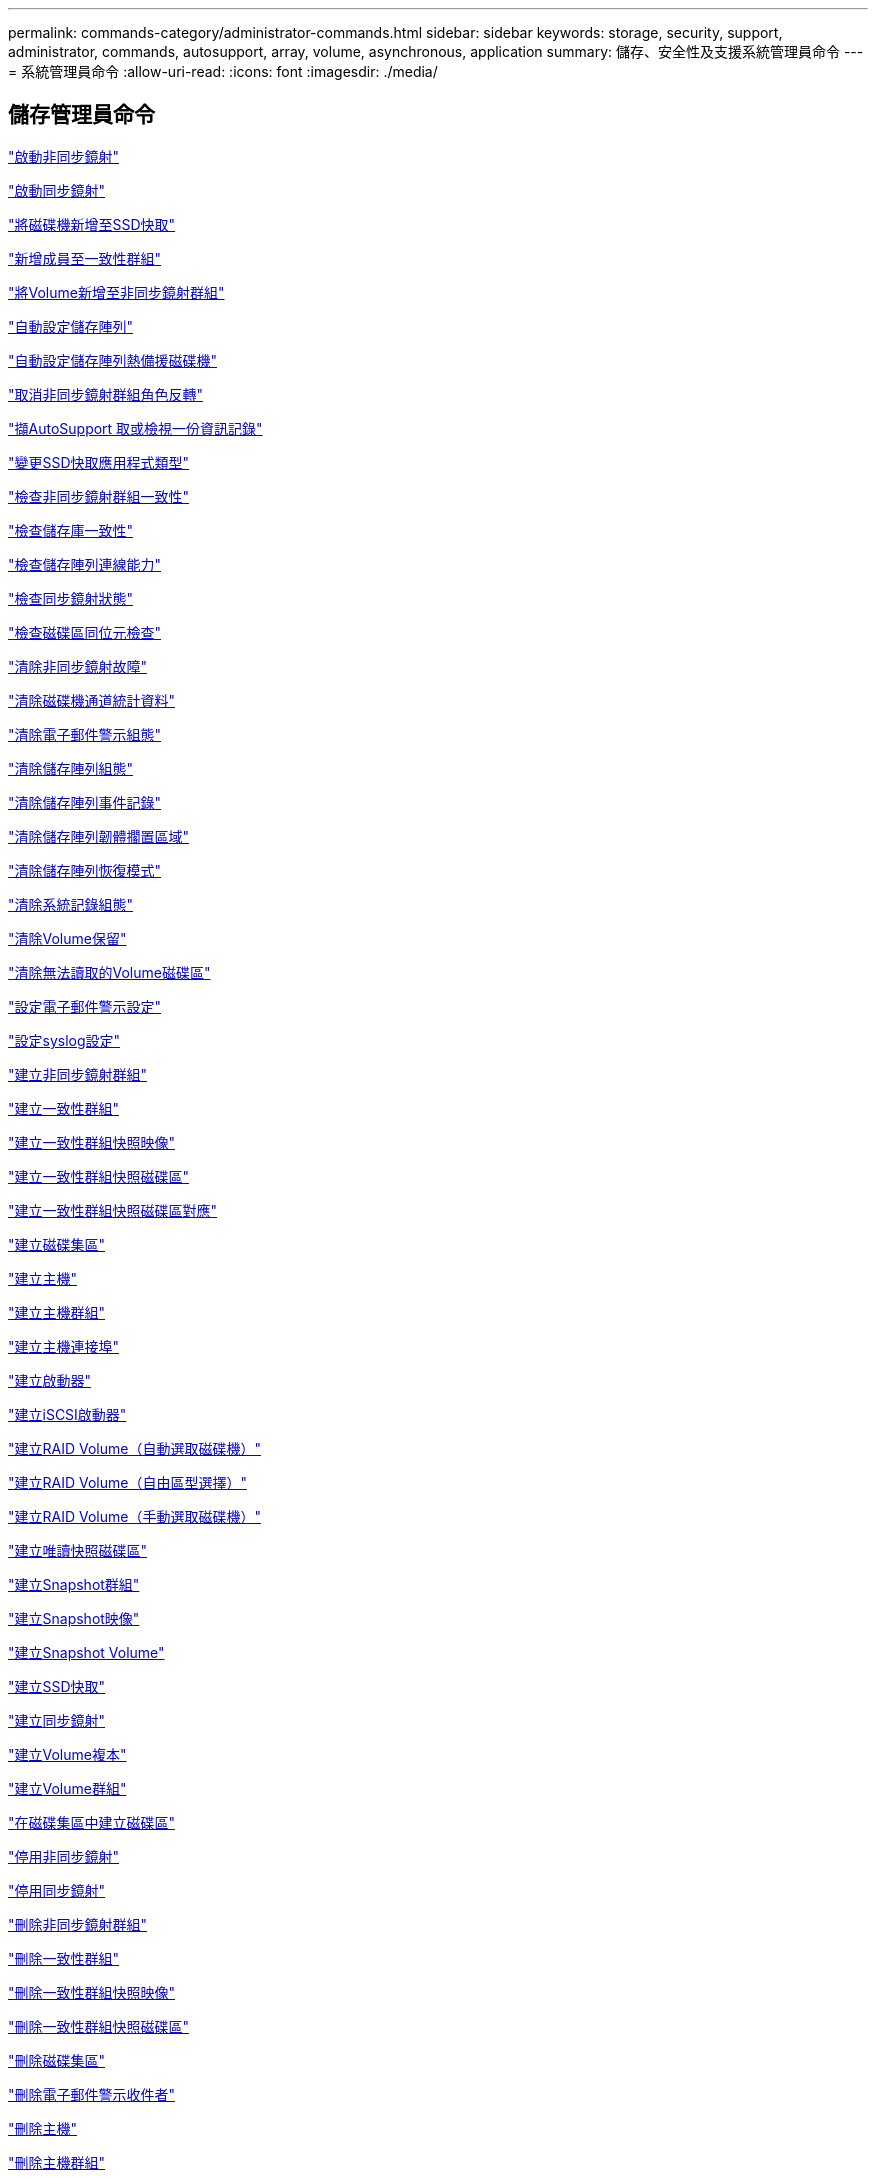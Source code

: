 ---
permalink: commands-category/administrator-commands.html 
sidebar: sidebar 
keywords: storage, security, support, administrator, commands, autosupport, array, volume, asynchronous, application 
summary: 儲存、安全性及支援系統管理員命令 
---
= 系統管理員命令
:allow-uri-read: 
:icons: font
:imagesdir: ./media/




== 儲存管理員命令

link:../commands-a-z/activate-asynchronous-mirroring.html["啟動非同步鏡射"]

link:../commands-a-z/activate-synchronous-mirroring.html["啟動同步鏡射"]

link:../commands-a-z/add-drives-to-ssd-cache.html["將磁碟機新增至SSD快取"]

link:../commands-a-z/set-consistencygroup-addcgmembervolume.html["新增成員至一致性群組"]

link:../commands-a-z/add-volume-asyncmirrorgroup.html["將Volume新增至非同步鏡射群組"]

link:../commands-a-z/autoconfigure-storagearray.html["自動設定儲存陣列"]

link:../commands-a-z/autoconfigure-storagearray-hotspares.html["自動設定儲存陣列熱備援磁碟機"]

link:../commands-a-z/stop-asyncmirrorgroup-rolechange.html["取消非同步鏡射群組角色反轉"]

link:../commands-a-z/smcli-autosupportlog.html["擷AutoSupport 取或檢視一份資訊記錄"]

link:../commands-a-z/change-ssd-cache-application-type.html["變更SSD快取應用程式類型"]

link:../commands-a-z/check-asyncmirrorgroup-repositoryconsistency.html["檢查非同步鏡射群組一致性"]

link:../commands-a-z/check-repositoryconsistency.html["檢查儲存庫一致性"]

link:../commands-a-z/check-storagearray-connectivity.html["檢查儲存陣列連線能力"]

link:../commands-a-z/check-syncmirror.html["檢查同步鏡射狀態"]

link:../commands-a-z/check-volume-parity.html["檢查磁碟區同位元檢查"]

link:../commands-a-z/clear-asyncmirrorfault.html["清除非同步鏡射故障"]

link:../commands-a-z/clear-alldrivechannels-stats.html["清除磁碟機通道統計資料"]

link:../commands-a-z/clear-emailalert-configuration.html["清除電子郵件警示組態"]

link:../commands-a-z/clear-storagearray-configuration.html["清除儲存陣列組態"]

link:../commands-a-z/clear-storagearray-eventlog.html["清除儲存陣列事件記錄"]

link:../commands-a-z/clear-storagearray-firmwarependingarea.html["清除儲存陣列韌體擱置區域"]

link:../commands-a-z/clear-storagearray-recoverymode.html["清除儲存陣列恢復模式"]

link:../commands-a-z/clear-syslog-configuration.html["清除系統記錄組態"]

link:../commands-a-z/clear-volume-reservations.html["清除Volume保留"]

link:../commands-a-z/clear-volume-unreadablesectors.html["清除無法讀取的Volume磁碟區"]

link:../commands-a-z/set-emailalert.html["設定電子郵件警示設定"]

link:../commands-a-z/set-syslog.html["設定syslog設定"]

link:../commands-a-z/create-asyncmirrorgroup.html["建立非同步鏡射群組"]

link:../commands-a-z/create-consistencygroup.html["建立一致性群組"]

link:../commands-a-z/create-cgsnapimage-consistencygroup.html["建立一致性群組快照映像"]

link:../commands-a-z/create-cgsnapvolume.html["建立一致性群組快照磁碟區"]

link:../commands-a-z/create-mapping-cgsnapvolume.html["建立一致性群組快照磁碟區對應"]

link:../commands-a-z/create-diskpool.html["建立磁碟集區"]

link:../commands-a-z/create-host.html["建立主機"]

link:../commands-a-z/create-hostgroup.html["建立主機群組"]

link:../commands-a-z/create-hostport.html["建立主機連接埠"]

link:../commands-a-z/create-initiator.html["建立啟動器"]

link:../commands-a-z/create-iscsiinitiator.html["建立iSCSI啟動器"]

link:../commands-a-z/create-raid-volume-automatic-drive-select.html["建立RAID Volume（自動選取磁碟機）"]

link:../commands-a-z/create-raid-volume-free-extent-based-select.html["建立RAID Volume（自由區型選擇）"]

link:../commands-a-z/create-raid-volume-manual-drive-select.html["建立RAID Volume（手動選取磁碟機）"]

link:../commands-a-z/create-read-only-snapshot-volume.html["建立唯讀快照磁碟區"]

link:../commands-a-z/create-snapgroup.html["建立Snapshot群組"]

link:../commands-a-z/create-snapimage.html["建立Snapshot映像"]

link:../commands-a-z/create-snapshot-volume.html["建立Snapshot Volume"]

link:../commands-a-z/create-ssdcache.html["建立SSD快取"]

link:../commands-a-z/create-syncmirror.html["建立同步鏡射"]

link:../commands-a-z/create-volumecopy.html["建立Volume複本"]

link:../commands-a-z/create-volumegroup.html["建立Volume群組"]

link:../commands-a-z/create-volume-diskpool.html["在磁碟集區中建立磁碟區"]

link:../commands-a-z/deactivate-storagearray.html["停用非同步鏡射"]

link:../commands-a-z/deactivate-storagearray-feature.html["停用同步鏡射"]

link:../commands-a-z/delete-asyncmirrorgroup.html["刪除非同步鏡射群組"]

link:../commands-a-z/delete-consistencygroup.html["刪除一致性群組"]

link:../commands-a-z/delete-cgsnapimage-consistencygroup.html["刪除一致性群組快照映像"]

link:../commands-a-z/delete-sgsnapvolume.html["刪除一致性群組快照磁碟區"]

link:../commands-a-z/delete-diskpool.html["刪除磁碟集區"]

link:../commands-a-z/delete-emailalert.html["刪除電子郵件警示收件者"]

link:../commands-a-z/delete-host.html["刪除主機"]

link:../commands-a-z/delete-hostgroup.html["刪除主機群組"]

link:../commands-a-z/delete-hostport.html["刪除主機連接埠"]

link:../commands-a-z/delete-initiator.html["刪除啟動器"]

link:../commands-a-z/delete-iscsiinitiator.html["刪除iSCSI啟動器"]

link:../commands-a-z/delete-snapgroup.html["刪除快照群組"]

link:../commands-a-z/delete-snapimage.html["刪除快照映像"]

link:../commands-a-z/delete-snapvolume.html["刪除Snapshot Volume"]

link:../commands-a-z/delete-ssdcache.html["刪除SSD快取"]

link:../commands-a-z/delete-syslog.html["刪除syslog伺服器"]

link:../commands-a-z/delete-volume.html["刪除Volume"]

link:../commands-a-z/delete-volume-from-disk-pool.html["從磁碟集區刪除磁碟區"]

link:../commands-a-z/delete-volumegroup.html["刪除Volume群組"]

link:../commands-a-z/diagnose-controller.html["診斷控制器"]

link:../commands-a-z/diagnose-controller-iscsihostport.html["診斷控制器iSCSI主機纜線"]

link:../commands-a-z/diagnose-syncmirror.html["診斷同步鏡射"]

link:../commands-a-z/disable-storagearray.html["停用儲存陣列功能"]

link:../commands-a-z/smcli-autosupportschedule-show.html["顯示AutoSupport 資訊收集排程"]

link:../commands-a-z/smcli-autosupportconfig-show.html["顯示AutoSupport 套裝組合集合設定"]

link:../commands-a-z/show-storagearray-usersession.html["顯示儲存陣列使用者工作階段"]

link:../commands-a-z/download-drive-firmware.html["下載磁碟機韌體"]

link:../commands-a-z/download-tray-firmware-file.html["下載環境卡韌體"]

link:../commands-a-z/download-storagearray-drivefirmware-file.html["下載儲存陣列磁碟機韌體"]

link:../commands-a-z/download-storagearray-firmware.html["下載儲存陣列韌體/NVSRAM"]

link:../commands-a-z/download-storagearray-nvsram.html["下載儲存陣列的NVSRAM"]

link:../commands-a-z/download-tray-configurationsettings.html["下載紙匣組態設定"]

link:../commands-a-z/enable-controller-datatransfer.html["啟用控制器資料傳輸"]

link:../commands-a-z/enable-diskpool-security.html["啟用磁碟集區安全性"]

link:../commands-a-z/set-storagearray-odxenabled.html["啟用或停用ODX"]

link:../commands-a-z/smcli-enable-autosupportfeature.html["在AutoSupport EMW管理網域層級啟用或停用支援功能..."]

link:../commands-a-z/enable-or-disable-autosupport-individual-arrays.html["啟用或停用AutoSupport 功能不全（所有個別陣列）"]

link:../commands-a-z/set-storagearray-autosupportmaintenancewindow.html["啟用或停用AutoSupport 「還原維護」視窗（適用於個別E2800或E5700陣列）"]

link:../commands-a-z/smcli-enable-disable-autosupportondemand.html["在AutoSupport EMW啟用或停用「僅需支援的功能...」"]

link:../commands-a-z/set-storagearray-autosupportondemand.html["啟用或停用AutoSupport 「根據需求提供支援」功能（適用於個別E2800或E5700陣列）"]

link:../commands-a-z/smcli-enable-disable-autosupportremotediag.html["啟用或停用AutoSupport 位於...的「更新」功能。"]

link:../commands-a-z/set-storagearray-autosupportremotediag.html["啟用或停用AutoSupport 「停止執行功能」（適用於個別E2800或E5700陣列）"]

link:../commands-a-z/set-storagearray-hostconnectivityreporting.html["啟用或停用主機連線報告"]

link:../commands-a-z/set-storagearray-vaaienabled.html["啟用或停用VAAI"]

link:../commands-a-z/enable-storagearray-feature-file.html["啟用儲存陣列功能"]

link:../commands-a-z/enable-volumegroup-security.html["啟用Volume群組安全性"]

link:../commands-a-z/establish-asyncmirror-volume.html["建立非同步鏡射配對"]

link:../commands-a-z/start-increasevolumecapacity-volume.html["增加磁碟集區或磁碟區群組中的磁碟區容量..."]

link:../commands-a-z/start-volume-initialize.html["初始化精簡磁碟區"]

link:../commands-a-z/recopy-volumecopy-target.html["重新複製Volume複本"]

link:../commands-a-z/recover-disabled-driveports.html["恢復停用的磁碟機連接埠"]

link:../commands-a-z/recover-volume.html["恢復RAID Volume"]

link:../commands-a-z/recover-sasport-miswire.html["恢復SAS連接埠連線錯誤"]

link:../commands-a-z/recreate-storagearray-mirrorrepository.html["重新建立同步鏡射儲存庫磁碟區"]

link:../commands-a-z/reduce-disk-pool-capacity.html["減少磁碟集區容量"]

link:../commands-a-z/create-snmpcommunity.html["登錄SNMP社群"]

link:../commands-a-z/create-snmptrapdestination.html["登錄SNMP設陷目的地"]

link:../commands-a-z/remove-drives-from-ssd-cache.html["從SSD快取中移除磁碟機"]

link:../commands-a-z/remove-asyncmirrorgroup.html["從非同步鏡射群組移除不完整的非同步鏡射配對"]

link:../commands-a-z/remove-member-volume-from-consistency-group.html["從一致性群組中移除成員磁碟區"]

link:../commands-a-z/remove-syncmirror.html["移除同步鏡射"]

link:../commands-a-z/remove-volumecopy-target.html["移除Volume複本"]

link:../commands-a-z/remove-volume-asyncmirrorgroup.html["從非同步鏡射群組移除Volume"]

link:../commands-a-z/remove-lunmapping.html["移除Volume LUN對應"]

link:../commands-a-z/set-snapvolume.html["重新命名Snapshot Volume"]

link:../commands-a-z/rename-ssd-cache.html["重新命名SSD快取"]

link:../commands-a-z/repair-volume-parity.html["修復磁碟區同位元檢查"]

link:../commands-a-z/replace-drive-replacementdrive.html["更換磁碟機"]

link:../commands-a-z/reset-storagearray-arvmstats-asyncmirrorgroup.html["重設非同步鏡射群組統計資料"]

link:../commands-a-z/smcli-autosupportschedule-reset.html["重設AutoSupport 資訊收集排程"]

link:../commands-a-z/reset-storagearray-autosupport-schedule.html["重設AutoSupport 資訊收集排程（適用於個別E2800或E5700陣列）"]

link:../commands-a-z/reset-controller.html["重設控制器"]

link:../commands-a-z/reset-drive.html["重設磁碟機"]

link:../commands-a-z/reset-iscsiipaddress.html["重設iSCSI IP位址"]

link:../commands-a-z/reset-storagearray-diagnosticdata.html["重設儲存陣列診斷資料"]

link:../commands-a-z/reset-storagearray-hostportstatisticsbaseline.html["重設儲存陣列主機連接埠統計資料基準"]

link:../commands-a-z/reset-storagearray-ibstatsbaseline.html["重設儲存陣列InfiniBand統計資料基準"]

link:../commands-a-z/reset-storagearray-iscsistatsbaseline.html["重設儲存陣列iSCSI基準"]

link:../commands-a-z/reset-storagearray-iserstatsbaseline.html["重設儲存陣列iSER基準"]

link:../commands-a-z/reset-storagearray-rlsbaseline.html["重設儲存陣列RLS基準"]

link:../commands-a-z/reset-storagearray-sasphybaseline.html["重設儲存陣列SAS實體層基準"]

link:../commands-a-z/reset-storagearray-socbaseline.html["重設儲存陣列SOC基準"]

link:../commands-a-z/reset-storagearray-volumedistribution.html["重設儲存陣列磁碟區發佈"]

link:../commands-a-z/resume-asyncmirrorgroup.html["恢復非同步鏡射群組"]

link:../commands-a-z/resume-cgsnapvolume.html["恢復一致性群組快照磁碟區"]

link:../commands-a-z/resume-snapimage-rollback.html["恢復Snapshot映像復原"]

link:../commands-a-z/resume-snapvolume.html["恢復Snapshot Volume"]

link:../commands-a-z/resume-ssdcache.html["恢復SSD快取"]

link:../commands-a-z/resume-syncmirror.html["恢復同步鏡射"]

link:../commands-a-z/save-storagearray-autosupport-log.html["擷取AutoSupport 一份資料檔（適用於個別E2800或E5700陣列）"]

link:../commands-a-z/revive-drive.html["恢復磁碟機"]

link:../commands-a-z/revive-snapgroup.html["恢復快照群組"]

link:../commands-a-z/revive-snapvolume.html["恢復Snapshot Volume"]

link:../commands-a-z/revive-volumegroup.html["恢復Volume群組"]

link:../commands-a-z/save-storagearray-arvmstats-asyncmirrorgroup.html["儲存非同步鏡射群組統計資料"]

link:../commands-a-z/save-controller-nvsram-file.html["儲存控制器的NVSRAM"]

link:../commands-a-z/save-drivechannel-faultdiagnostics-file.html["儲存磁碟機通道故障隔離診斷狀態"]

link:../commands-a-z/save-alldrives-logfile.html["儲存磁碟機記錄"]

link:../commands-a-z/save-ioclog.html["儲存輸入輸出控制器（IOC）傾印"]

link:../commands-a-z/save-storagearray-autoloadbalancestatistics-file.html["儲存自動負載平衡統計資料"]

link:../commands-a-z/save-storagearray-configuration.html["儲存儲存陣列組態"]

link:../commands-a-z/save-storagearray-controllerhealthimage.html["儲存儲存陣列控制器健全狀況映像"]

link:../commands-a-z/save-storage-array-diagnostic-data.html["儲存儲存陣列診斷資料"]

link:../commands-a-z/save-storagearray-warningevents.html["儲存儲存陣列事件"]

link:../commands-a-z/save-storagearray-firmwareinventory.html["儲存儲存陣列韌體庫存"]

link:../commands-a-z/save-storagearray-hostportstatistics.html["儲存儲存陣列主機連接埠統計資料"]

link:../commands-a-z/save-storagearray-ibstats.html["儲存儲存陣列InfiniBand統計資料"]

link:../commands-a-z/save-storagearray-iscsistatistics.html["儲存儲存陣列iSCSI統計資料"]

link:../commands-a-z/save-storagearray-iserstatistics.html["儲存儲存陣列iSER統計資料"]

link:../commands-a-z/save-storagearray-loginbanner.html["儲存儲存陣列登入橫幅"]

link:../commands-a-z/save-storagearray-performancestats.html["儲存儲存陣列效能統計資料"]

link:../commands-a-z/save-storagearray-rlscounts.html["儲存儲存陣列RLS計數"]

link:../commands-a-z/save-storagearray-sasphycounts.html["儲存陣列SAS實體層數"]

link:../commands-a-z/save-storagearray-soccounts.html["儲存儲存陣列SOC數量"]

link:../commands-a-z/save-storagearray-statecapture.html["儲存陣列狀態擷取"]

link:../commands-a-z/save-storagearray-supportdata.html["儲存儲存陣列支援資料"]

link:../commands-a-z/save-alltrays-logfile.html["儲存紙匣記錄"]

link:../commands-a-z/smcli-supportbundle-schedule.html["排程自動支援服務組合集合組態"]

link:../commands-a-z/set-asyncmirrorgroup.html["設定非同步鏡射群組"]

link:../commands-a-z/set-storagearray-autosupport-schedule.html["設定AutoSupport 資訊收集排程（適用於個別E2800或E5700陣列）"]

link:../commands-a-z/set-consistency-group-attributes.html["設定一致性群組屬性"]

link:../commands-a-z/set-cgsnapvolume.html["設定一致性群組快照磁碟區"]

link:../commands-a-z/set-controller.html["設定控制器"]

link:../commands-a-z/set-controller-dnsservers.html["設定控制器DNS設定"]

link:../commands-a-z/set-controller-hostport.html["設定控制器主機連接埠內容"]

link:../commands-a-z/set-controller-ntpservers.html["設定控制器NTP設定"]

link:../commands-a-z/set-controller-service-action-allowed-indicator.html["設定允許控制器服務動作指示符號"]

link:../commands-a-z/set-disk-pool.html["設定磁碟集區"]

link:../commands-a-z/set-disk-pool-modify-disk-pool.html["設定磁碟集區（修改磁碟集區）"]

link:../commands-a-z/set-tray-drawer.html["設定允許藥櫃服務動作指示"]

link:../commands-a-z/set-drivechannel.html["設定磁碟機通道狀態"]

link:../commands-a-z/set-drive-hotspare.html["設定磁碟機熱備援"]

link:../commands-a-z/set-drive-serviceallowedindicator.html["設定允許的磁碟機服務動作指示燈"]

link:../commands-a-z/set-drive-operationalstate.html["設定磁碟機狀態"]

link:../commands-a-z/set-event-alert.html["設定事件警示篩選"]

link:../commands-a-z/set-drive-securityid.html["設定FIPS磁碟機安全性識別碼"]

link:../commands-a-z/set-drive-nativestate.html["將外部磁碟機設定為原生磁碟機"]

link:../commands-a-z/set-host.html["設定主機"]

link:../commands-a-z/set-hostchannel.html["設定主機通道"]

link:../commands-a-z/set-hostgroup.html["設定主機群組"]

link:../commands-a-z/set-hostport.html["設定主機連接埠"]

link:../commands-a-z/set-initiator.html["設定啟動器"]

link:../commands-a-z/set-iscsiinitiator.html["設定iSCSI啟動器"]

link:../commands-a-z/set-iscsitarget.html["設定iSCSI目標內容"]

link:../commands-a-z/set-isertarget.html["設定iSER目標"]

link:../commands-a-z/set-snapvolume-converttoreadwrite.html["將唯讀快照磁碟區設定為讀取/寫入磁碟區"]

link:../commands-a-z/set-session-erroraction.html["設定工作階段"]

link:../commands-a-z/set-snapgroup.html["設定快照群組屬性"]

link:../commands-a-z/set-snapgroup-mediascanenabled.html["設定Snapshot群組媒體掃描"]

link:../commands-a-z/set-snapgroup-increase-decreaserepositorycapacity.html["設定Snapshot群組儲存庫Volume容量"]

link:../commands-a-z/set-snapgroup-enableschedule.html["設定快照群組排程"]

link:../commands-a-z/set-snapvolume-mediascanenabled.html["設定Snapshot Volume媒體掃描"]

link:../commands-a-z/set-snapvolume-increase-decreaserepositorycapacity.html["設定Snapshot Volume儲存庫Volume容量"]

link:../commands-a-z/set-volume-ssdcacheenabled.html["設定磁碟區的SSD快取"]

link:../commands-a-z/set-storagearray.html["設定儲存陣列"]

link:../commands-a-z/set-storagearray-controllerhealthimageallowoverwrite.html["設定儲存陣列控制器健全狀況映像以允許覆寫"]

link:../commands-a-z/set-storagearray-autoloadbalancingenable.html["設定儲存陣列以啟用或停用自動負載平衡..."]

link:../commands-a-z/set-storagearray-cachemirrordataassurancecheckenable.html["設定儲存陣列以啟用或停用快取鏡射資料"]

link:../commands-a-z/set-storagearray-icmppingresponse.html["設定儲存陣列ICMP回應"]

link:../commands-a-z/set-storagearray-isnsregistration.html["設定儲存陣列iSNS登錄"]

link:../commands-a-z/set-storagearray-isnsipv4configurationmethod.html["設定儲存陣列iSNS伺服器的IPv4位址"]

link:../commands-a-z/set-storagearray-isnsipv6address.html["設定儲存陣列iSNS伺服器IPv6位址"]

link:../commands-a-z/set-storagearray-isnslisteningport.html["設定儲存陣列iSNS伺服器接聽連接埠"]

link:../commands-a-z/set-storagearray-isnsserverrefresh.html["設定儲存陣列iSNS伺服器重新整理"]

link:../commands-a-z/set-storagearray-learncycledate-controller.html["設定儲存陣列控制器電池記憶週期"]

link:../commands-a-z/set-storagearray-localusername.html["設定儲存陣列本機使用者密碼或符號密碼"]

link:../commands-a-z/set-storagearray-passwordlength.html["設定儲存陣列密碼長度"]

link:../commands-a-z/set-storagearray-pqvalidateonreconstruct.html["在重建時設定儲存陣列PQ驗證"]

link:../commands-a-z/set-storagearray-redundancymode.html["設定儲存陣列備援模式"]

link:../commands-a-z/set-storagearray-time.html["設定儲存陣列時間"]

link:../commands-a-z/set-storagearray-traypositions.html["設定儲存陣列匣位置"]

link:../commands-a-z/set-storagearray-unnameddiscoverysession.html["設定未命名的儲存陣列探索工作階段"]

link:../commands-a-z/set-syncmirror.html["設定同步鏡射"]

link:../commands-a-z/set-target.html["設定目標內容"]

link:../commands-a-z/set-thin-volume-attributes.html["設定精簡磁碟區屬性"]

link:../commands-a-z/set-tray-identification.html["設定紙匣識別"]

link:../commands-a-z/set-tray-serviceallowedindicator.html["設定允許的紙匣服務動作指示"]

link:../commands-a-z/set-volumes.html["設定磁碟集區中某個磁碟區的Volume屬性..."]

link:../commands-a-z/set-volume-group-attributes-for-volume-in-a-volume-group.html["設定Volume群組中某個Volume的Volume屬性..."]

link:../commands-a-z/set-volumecopy-target.html["設定Volume複本"]

link:../commands-a-z/set-volumegroup.html["設定Volume群組"]

link:../commands-a-z/set-volumegroup-forcedstate.html["設定Volume群組強制狀態"]

link:../commands-a-z/set-volume-logicalunitnumber.html["設定Volume對應"]

link:../commands-a-z/show-asyncmirrorgroup-summary.html["顯示非同步鏡射群組"]

link:../commands-a-z/show-asyncmirrorgroup-synchronizationprogress.html["顯示非同步鏡射群組同步處理進度"]

link:../commands-a-z/show-storagearray-autosupport.html["顯示AutoSupport 僅供E2800或E5700儲存陣列使用的組態"]

link:../commands-a-z/show-blockedeventalertlist.html["顯示封鎖的事件"]

link:../commands-a-z/show-consistencygroup.html["顯示一致性群組"]

link:../commands-a-z/show-cgsnapimage.html["顯示一致性群組快照映像"]

link:../commands-a-z/show-controller.html["顯示控制器"]

link:../commands-a-z/show-controller-nvsram.html["顯示控制器的NVSRAM"]

link:../commands-a-z/show-iscsisessions.html["顯示目前的iSCSI工作階段"]

link:../commands-a-z/show-diskpool.html["顯示磁碟集區"]

link:../commands-a-z/show-alldrives.html["顯示磁碟機"]

link:../commands-a-z/show-drivechannel-stats.html["顯示磁碟機通道統計資料"]

link:../commands-a-z/show-alldrives-downloadprogress.html["顯示磁碟機下載進度"]

link:../commands-a-z/show-alldrives-performancestats.html["顯示磁碟機效能統計資料"]

link:../commands-a-z/show-emailalert-summary.html["顯示電子郵件警示組態"]

link:../commands-a-z/show-allhostports.html["顯示主機連接埠"]

link:../commands-a-z/show-replaceabledrives.html["顯示可更換的磁碟機"]

link:../commands-a-z/show-snapgroup.html["顯示Snapshot群組"]

link:../commands-a-z/show-snapimage.html["顯示快照映像"]

link:../commands-a-z/show-snapvolume.html["顯示快照磁碟區"]

link:../commands-a-z/show-allsnmpcommunities.html["顯示SNMP社群"]

link:../commands-a-z/show-snmpsystemvariables.html["顯示SNMP mib II系統群組變數"]

link:../commands-a-z/show-ssd-cache.html["顯示SSD快取"]

link:../commands-a-z/show-ssd-cache-statistics.html["顯示SSD快取統計資料"]

link:../commands-a-z/show-storagearray.html["顯示儲存陣列"]

link:../commands-a-z/show-storagearray-autoconfiguration.html["顯示儲存陣列自動組態"]

link:../commands-a-z/show-storagearray-cachemirrordataassurancecheckenable.html["啟用顯示儲存陣列快取鏡射資料保證檢查"]

link:../commands-a-z/show-storagearray-controllerhealthimage.html["顯示儲存陣列控制器健全狀況映像"]

link:../commands-a-z/show-storagearray-dbmdatabase.html["顯示儲存陣列DBM資料庫"]

link:../commands-a-z/show-storagearray-hostconnectivityreporting.html["顯示儲存陣列主機連線報告"]

link:../commands-a-z/show-storagearray-hosttopology.html["顯示儲存陣列主機拓撲"]

link:../commands-a-z/show-storagearray-lunmappings.html["顯示儲存陣列LUN對應"]

link:../commands-a-z/show-storagearray-iscsinegotiationdefaults.html["顯示儲存陣列交涉預設值"]

link:../commands-a-z/show-storagearray-odxsetting.html["顯示儲存陣列ODX設定"]

link:../commands-a-z/show-storagearray-powerinfo.html["顯示儲存陣列電源資訊"]

link:../commands-a-z/show-storagearray-unconfigurediscsiinitiators.html["顯示未設定的儲存陣列iSCSI啟動器"]

link:../commands-a-z/show-storagearray-unreadablesectors.html["顯示儲存陣列無法讀取的磁區"]

link:../commands-a-z/show-textstring.html["顯示字串"]

link:../commands-a-z/show-syncmirror-candidates.html["顯示同步鏡射磁碟區候選項目"]

link:../commands-a-z/show-syncmirror-synchronizationprogress.html["顯示同步鏡射Volume同步進度"]

link:../commands-a-z/show-syslog-summary.html["顯示syslog組態"]

link:../commands-a-z/show-volume.html["顯示精簡Volume"]

link:../commands-a-z/show-storagearray-unconfiguredinitiators.html["顯示未設定的啟動器"]

link:../commands-a-z/show-volume-summary.html["顯示Volume"]

link:../commands-a-z/show-volume-actionprogress.html["顯示Volume動作進度"]

link:../commands-a-z/show-volumecopy.html["顯示Volume複本"]

link:../commands-a-z/show-volumecopy-sourcecandidates.html["顯示Volume複製來源候選項目"]

link:../commands-a-z/show-volumecopy-source-targetcandidates.html["顯示Volume複製目標候選對象"]

link:../commands-a-z/show-volumegroup.html["顯示Volume群組"]

link:../commands-a-z/show-volumegroup-exportdependencies.html["顯示Volume群組匯出相依性"]

link:../commands-a-z/show-volumegroup-importdependencies.html["顯示Volume群組匯入相依性"]

link:../commands-a-z/show-volume-performancestats.html["顯示Volume效能統計資料"]

link:../commands-a-z/show-volume-reservations.html["顯示Volume保留"]

link:../commands-a-z/smcli-autosupportconfig.html["指定AutoSupport 供應功能"]

link:../commands-a-z/start-asyncmirrorgroup-synchronize.html["啟動非同步鏡射同步"]

link:../commands-a-z/smcli-autosupportconfig.html["指定AutoSupport 供應功能"]

link:../commands-a-z/set-email-smtp-delivery-method-e2800-e5700.html["指定電子郵件（SMTP）交付方法（適用於個別E2800或E5700陣列）"]

link:../commands-a-z/set-autosupport-https-delivery-method-e2800-e5700.html["指定AutoSupport 功能完善的HTTP（S）交付方法（適用於個別E2800或E5700陣列）"]

link:../commands-a-z/start-cgsnapimage-rollback.html["啟動一致性群組快照復原"]

link:../commands-a-z/start-controller.html["啟動控制器追蹤"]

link:../commands-a-z/start-diskpool-locate.html["啟動磁碟集區定位"]

link:../commands-a-z/start-drivechannel-faultdiagnostics.html["啟動磁碟機通道故障隔離診斷"]

link:../commands-a-z/start-drivechannel-locate.html["啟動磁碟機通道定位"]

link:../commands-a-z/start-drive-initialize.html["啟動磁碟機初始化"]

link:../commands-a-z/start-drive-locate.html["啟動磁碟機定位"]

link:../commands-a-z/start-drive-reconstruct.html["開始磁碟機重建"]

link:../commands-a-z/start-ioclog.html["啟動輸入輸出控制器（IOC）傾印"]

link:../commands-a-z/start-controller-iscsihostport-dhcprefresh.html["啟動iSCSI DHCP重新整理"]

link:../commands-a-z/start-secureerase-drive.html["啟動FDE安全磁碟機清除"]

link:../commands-a-z/start-snapimage-rollback.html["開始Snapshot映像復原"]

link:../commands-a-z/start-ssdcache-locate.html["啟動SSD快取定位"]

link:../commands-a-z/start-ssdcache-performancemodeling.html["開始建立SSD快取效能建模"]

link:../commands-a-z/start-storagearray-configdbdiagnostic.html["啟動儲存陣列組態資料庫診斷"]

link:../commands-a-z/start-storagearray-controllerhealthimage-controller.html["啟動儲存陣列控制器健全狀況映像"]

link:../commands-a-z/start-storagearray-isnsserverrefresh.html["啟動儲存陣列iSNS伺服器重新整理"]

link:../commands-a-z/start-storagearray-locate.html["啟動儲存陣列定位"]

link:../commands-a-z/start-syncmirror-primary-synchronize.html["啟動同步鏡射同步"]

link:../commands-a-z/start-tray-locate.html["開始尋找紙匣"]

link:../commands-a-z/start-volumegroup-defragment.html["啟動Volume群組重組"]

link:../commands-a-z/start-volumegroup-export.html["開始Volume群組匯出"]

link:../commands-a-z/start-volumegroup-import.html["開始匯入Volume群組"]

link:../commands-a-z/start-volumegroup-locate.html["啟動Volume群組定位"]

link:../commands-a-z/start-volume-initialization.html["啟動Volume初始化"]

link:../commands-a-z/stop-cgsnapimage-rollback.html["停止一致性群組快照復原"]

link:../commands-a-z/stop-cgsnapvolume.html["停止一致性群組快照磁碟區"]

link:../commands-a-z/stop-diskpool-locate.html["停止磁碟集區定位"]

link:../commands-a-z/stop-drivechannel-faultdiagnostics.html["停止磁碟機通道故障隔離診斷"]

link:../commands-a-z/stop-drivechannel-locate.html["停止磁碟機通道定位"]

link:../commands-a-z/stop-drive-locate.html["停止磁碟機定位"]

link:../commands-a-z/stop-drive-replace.html["停止更換磁碟機"]

link:../commands-a-z/stop-consistencygroup-pendingsnapimagecreation.html["停止一致性群組上的擱置快照映像"]

link:../commands-a-z/stop-pendingsnapimagecreation.html["停止快照群組待處理的快照映像"]

link:../commands-a-z/stop-snapimage-rollback.html["停止Snapshot映像復原"]

link:../commands-a-z/stop-snapvolume.html["停止Snapshot Volume"]

link:../commands-a-z/stop-ssdcache-locate.html["停止SSD快取定位"]

link:../commands-a-z/stop-ssdcache-performancemodeling.html["停止SSD快取效能建模"]

link:../commands-a-z/stop-storagearray-configdbdiagnostic.html["停止儲存陣列組態資料庫診斷"]

link:../commands-a-z/stop-storagearray-drivefirmwaredownload.html["停止儲存陣列磁碟機韌體下載"]

link:../commands-a-z/stop-storagearray-iscsisession.html["停止儲存陣列iSCSI工作階段"]

link:../commands-a-z/stop-storagearray-locate.html["停止儲存陣列定位"]

link:../commands-a-z/stop-tray-locate.html["停止紙匣定位"]

link:../commands-a-z/stop-volumecopy-target-source.html["停止Volume複製"]

link:../commands-a-z/stop-volumegroup-locate.html["停止Volume群組定位"]

link:../commands-a-z/suspend-asyncmirrorgroup.html["暫停非同步鏡像群組"]

link:../commands-a-z/suspend-ssdcache.html["暫停SSD快取"]

link:../commands-a-z/suspend-syncmirror-primaries.html["暫停同步鏡射"]

link:../commands-a-z/smcli-alerttest.html["測試警示"]

link:../commands-a-z/diagnose-asyncmirrorgroup.html["測試非同步鏡射群組連線能力"]

link:../commands-a-z/smcli-autosupportconfig-test.html["測試AutoSupport 該組態"]

link:../commands-a-z/start-storagearray-autosupport-deliverytest.html["測試AutoSupport 供應設定（適用於個別E2800或E5700陣列）"]

link:../commands-a-z/start-emailalert-test.html["測試電子郵件警示組態"]

link:../commands-a-z/start-snmptrapdestination.html["測試SNMP設陷目的地"]

link:../commands-a-z/start-syslog-test.html["測試syslog組態"]

link:../commands-a-z/delete-snmpcommunity.html["取消登錄SNMP社群"]

link:../commands-a-z/delete-snmptrapdestination.html["取消登錄SNMP設陷目的地"]

link:../commands-a-z/set-snmpcommunity.html["更新SNMP社群"]

link:../commands-a-z/set-snmpsystemvariables.html["更新SNMP mib II系統群組變數"]

link:../commands-a-z/set-snmptrapdestination-trapreceiverip.html["更新SNMP設陷目的地"]



== 支援系統管理員命令

link:../commands-a-z/activate-asynchronous-mirroring.html["啟動非同步鏡射"]

link:../commands-a-z/activate-synchronous-mirroring.html["啟動同步鏡射"]

link:../commands-a-z/clear-alldrivechannels-stats.html["清除磁碟機通道統計資料"]

link:../commands-a-z/clear-emailalert-configuration.html["清除電子郵件警示組態"]

link:../commands-a-z/clear-syslog-configuration.html["清除系統記錄組態"]

link:../commands-a-z/set-syslog.html["設定syslog設定"]

link:../commands-a-z/deactivate-storagearray.html["停用非同步鏡射"]

link:../commands-a-z/deactivate-storagearray-feature.html["停用同步鏡射"]

link:../commands-a-z/delete-emailalert.html["刪除電子郵件警示收件者"]

link:../commands-a-z/delete-syslog.html["刪除syslog伺服器"]

link:../commands-a-z/disable-storagearray.html["停用儲存陣列功能"]

link:../commands-a-z/download-drive-firmware.html["下載磁碟機韌體"]

link:../commands-a-z/download-tray-firmware-file.html["下載環境卡韌體"]

link:../commands-a-z/download-storagearray-drivefirmware-file.html["下載儲存陣列磁碟機韌體"]

link:../commands-a-z/download-storagearray-firmware.html["下載儲存陣列韌體/NVSRAM"]

link:../commands-a-z/download-storagearray-nvsram.html["下載儲存陣列的NVSRAM"]

link:../commands-a-z/download-tray-configurationsettings.html["下載紙匣組態設定"]

link:../commands-a-z/set-storagearray-odxenabled.html["啟用或停用ODX"]

link:../commands-a-z/smcli-enable-disable-autosupportondemand.html["在AutoSupport EMW啟用或停用「僅需支援的功能...」"]

link:../commands-a-z/set-storagearray-autosupportondemand.html["啟用或停用AutoSupport 「根據需求提供支援」功能（適用於個別E2800或E5700陣列）"]

link:../commands-a-z/smcli-enable-disable-autosupportremotediag.html["啟用或停用AutoSupport 位於...的「更新」功能。"]

link:../commands-a-z/set-storagearray-autosupportremotediag.html["啟用或停用AutoSupport 「停止執行功能」（適用於個別E2800或E5700陣列）"]

link:../commands-a-z/enable-storagearray-feature-file.html["啟用儲存陣列功能"]

link:../commands-a-z/recover-sasport-miswire.html["恢復SAS連接埠連線錯誤"]

link:../commands-a-z/create-snmpcommunity.html["登錄SNMP社群"]

link:../commands-a-z/create-snmptrapdestination.html["登錄SNMP設陷目的地"]

link:../commands-a-z/reset-storagearray-autosupport-schedule.html["重設AutoSupport 資訊收集排程（適用於個別E2800或E5700陣列）"]

link:../commands-a-z/save-storagearray-autosupport-log.html["擷取AutoSupport 一份資料檔（適用於個別E2800或E5700陣列）"]

link:../commands-a-z/revive-drive.html["恢復磁碟機"]

link:../commands-a-z/revive-snapgroup.html["恢復快照群組"]

link:../commands-a-z/revive-snapvolume.html["恢復Snapshot Volume"]

link:../commands-a-z/revive-volumegroup.html["恢復Volume群組"]

link:../commands-a-z/save-controller-nvsram-file.html["儲存控制器的NVSRAM"]

link:../commands-a-z/set-asyncmirrorgroup.html["設定非同步鏡射群組"]

link:../commands-a-z/set-storagearray-autosupport-schedule.html["設定AutoSupport 資訊收集排程（適用於個別E2800或E5700陣列）"]

link:../commands-a-z/set-controller-ntpservers.html["設定控制器NTP設定"]

link:../commands-a-z/set-drivechannel.html["設定磁碟機通道狀態"]

link:../commands-a-z/set-event-alert.html["設定事件警示篩選"]

link:../commands-a-z/set-session-erroraction.html["設定工作階段"]

link:../commands-a-z/set-storagearray-localusername.html["設定儲存陣列本機使用者密碼或符號密碼"]

link:../commands-a-z/set-tray-serviceallowedindicator.html["設定允許的紙匣服務動作指示"]

link:../commands-a-z/show-storagearray-autosupport.html["顯示AutoSupport 僅供E2800或E5700儲存陣列使用的組態"]

link:../commands-a-z/show-blockedeventalertlist.html["顯示封鎖的事件"]

link:../commands-a-z/show-emailalert-summary.html["顯示電子郵件警示組態"]

link:../commands-a-z/show-allsnmpcommunities.html["顯示SNMP社群"]

link:../commands-a-z/show-snmpsystemvariables.html["顯示SNMP mib II系統群組變數"]

link:../commands-a-z/show-syslog-summary.html["顯示syslog組態"]

link:../commands-a-z/set-email-smtp-delivery-method-e2800-e5700.html["指定電子郵件（SMTP）交付方法（適用於個別E2800或E5700陣列）"]

link:../commands-a-z/set-autosupport-https-delivery-method-e2800-e5700.html["指定AutoSupport 功能完善的HTTP（S）交付方法（適用於個別E2800或E5700陣列）"]

link:../commands-a-z/start-storagearray-autosupport-deliverytest.html["測試AutoSupport 供應設定（適用於個別E2800或E5700陣列）"]

link:../commands-a-z/start-emailalert-test.html["測試電子郵件警示組態"]

link:../commands-a-z/start-snmptrapdestination.html["測試SNMP設陷目的地"]

link:../commands-a-z/start-syslog-test.html["測試syslog組態"]

link:../commands-a-z/set-snmpcommunity.html["更新SNMP社群"]

link:../commands-a-z/set-snmpsystemvariables.html["更新SNMP mib II系統群組變數"]

link:../commands-a-z/set-snmptrapdestination-trapreceiverip.html["更新SNMP設陷目的地"]



== 安全性管理員命令

link:../commands-a-z/create-storagearray-directoryserver.html["建立儲存陣列目錄伺服器"]

link:../commands-a-z/create-storagearray-securitykey.html["建立儲存陣列安全金鑰"]

link:../commands-a-z/create-storagearray-syslog.html["建立儲存陣列syslog組態"]

link:../commands-a-z/delete-auditlog.html["刪除稽核記錄"]

link:../commands-a-z/delete-storagearray-directoryservers.html["刪除儲存陣列目錄伺服器"]

link:../commands-a-z/delete-storagearray-loginbanner.html["刪除儲存陣列登入橫幅"]

link:../commands-a-z/delete-storagearray-syslog.html["刪除儲存陣列syslog組態"]

link:../commands-a-z/disable-storagearray-externalkeymanagement-file.html["停用外部安全金鑰管理"]

link:../commands-a-z/show-storagearray-syslog.html["顯示儲存陣列系統記錄組態"]

link:../commands-a-z/enable-storagearray-externalkeymanagement-file.html["啟用外部安全金鑰管理"]

link:../commands-a-z/export-storagearray-securitykey.html["匯出儲存陣列安全金鑰"]

link:../commands-a-z/save-storagearray-keymanagementclientcsr.html["產生金鑰管理憑證簽署要求（CSR）"]

link:../commands-a-z/save-controller-arraymanagementcsr.html["產生Web伺服器憑證簽署要求（CSR）"]

link:../commands-a-z/import-storagearray-securitykey-file.html["匯入儲存陣列安全金鑰"]

link:../commands-a-z/download-controller-cacertificate.html["安裝根/中介CA憑證"]

link:../commands-a-z/download-controller-arraymanagementservercertificate.html["安裝伺服器簽署的憑證"]

link:../commands-a-z/download-storagearray-keymanagementcertificate.html["安裝儲存陣列外部金鑰管理憑證"]

link:../commands-a-z/download-controller-trustedcertificate.html["安裝信任的CA憑證"]

link:../commands-a-z/load-storagearray-dbmdatabase.html["載入儲存陣列DBM資料庫"]

link:../commands-a-z/delete-storagearray-trustedcertificate.html["移除已安裝的信任CA憑證"]

link:../commands-a-z/delete-storagearray-keymanagementcertificate.html["移除已安裝的外部金鑰管理憑證"]

link:../commands-a-z/delete-controller-cacertificate.html["移除已安裝的根/中介CA憑證"]

link:../commands-a-z/remove-storagearray-directoryserver.html["移除儲存陣列目錄伺服器角色對應"]

link:../commands-a-z/reset-controller-arraymanagementsignedcertificate.html["重設已安裝的簽署憑證"]

link:../commands-a-z/save-storagearray-keymanagementcertificate.html["擷取已安裝的外部金鑰管理憑證"]

link:../commands-a-z/save-controller-cacertificate.html["擷取已安裝的CA憑證"]

link:../commands-a-z/save-controller-arraymanagementsignedcertificate.html["擷取已安裝的伺服器憑證"]

link:../commands-a-z/save-storagearray-trustedcertificate.html["擷取已安裝的信任CA憑證"]

link:../commands-a-z/save-auditlog.html["儲存稽核記錄"]

link:../commands-a-z/save-storagearray-configuration.html["儲存儲存陣列組態"]

link:../commands-a-z/save-storagearray-dbmdatabase.html["儲存儲存陣列DBM資料庫"]

link:../commands-a-z/save-storagearray-dbmvalidatorinfo.html["儲存儲存陣列DBM驗證程式資訊檔案"]

link:../commands-a-z/save-storagearray-hostportstatistics.html["儲存儲存陣列主機連接埠統計資料"]

link:../commands-a-z/save-storagearray-loginbanner.html["儲存儲存陣列登入橫幅"]

link:../commands-a-z/set-auditlog.html["設定稽核記錄設定"]

link:../commands-a-z/set-storagearray-revocationchecksettings.html["設定憑證撤銷檢查設定"]

link:../commands-a-z/set-storagearray-externalkeymanagement.html["設定外部金鑰管理設定"]

link:../commands-a-z/set-storagearray-securitykey.html["設定內部儲存陣列安全金鑰"]

link:../commands-a-z/set-session-erroraction.html["設定工作階段"]

link:../commands-a-z/set-storagearray-directoryserver.html["設定儲存陣列目錄伺服器"]

link:../commands-a-z/set-storagearray-directoryserver-roles.html["設定儲存陣列目錄伺服器角色對應"]

link:../commands-a-z/set-storagearray-localusername.html["設定儲存陣列本機使用者密碼或符號密碼"]

link:../commands-a-z/set-storagearray-loginbanner.html["設定儲存陣列登入橫幅"]

link:../commands-a-z/set-storagearray-managementinterface.html["設定儲存陣列管理介面"]

link:../commands-a-z/set-storagearray-usersession.html["設定儲存陣列使用者工作階段"]

link:../commands-a-z/show-auditlog-configuration.html["顯示稽核記錄組態"]

link:../commands-a-z/show-auditlog-summary.html["顯示稽核記錄摘要"]

link:../commands-a-z/show-storagearray-revocationchecksettings.html["顯示憑證撤銷檢查設定"]

link:../commands-a-z/show-controller-cacertificate.html["顯示安裝的根/中介CA憑證摘要"]

link:../commands-a-z/show-storagearray-trustedcertificate-summary.html["顯示已安裝的信任CA憑證摘要"]

link:../commands-a-z/show-controller-arraymanagementsignedcertificate-summary.html["顯示簽署的憑證"]

link:../commands-a-z/show-storagearray-directoryservices-summary.html["顯示儲存陣列目錄服務摘要"]

link:../commands-a-z/start-storagearray-ocspresponderurl-test.html["啟動OCSP伺服器URL測試"]

link:../commands-a-z/start-storagearray-syslog-test.html["開始儲存陣列系統記錄測試"]

link:../commands-a-z/start-storagearray-externalkeymanagement-test.html["測試外部金鑰管理通訊"]

link:../commands-a-z/start-storagearray-directoryservices-test.html["測試儲存陣列目錄伺服器"]

link:../commands-a-z/set-storagearray-syslog.html["更新儲存陣列系統記錄組態"]

link:../commands-a-z/validate-storagearray-securitykey.html["驗證儲存陣列安全金鑰"]
